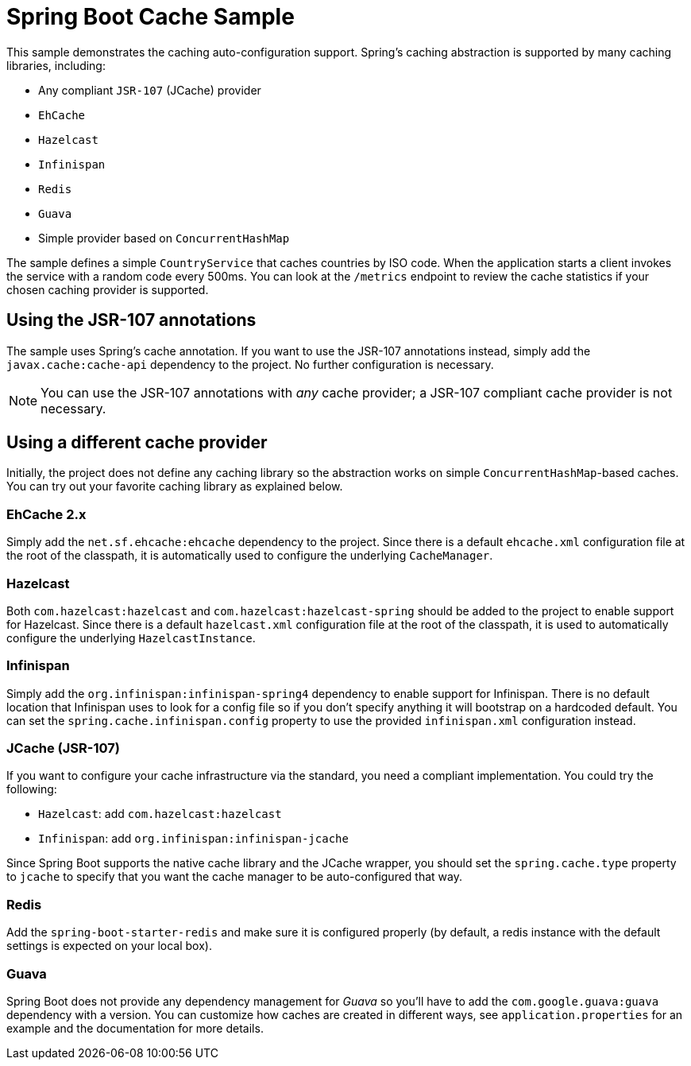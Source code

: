 = Spring Boot Cache Sample

This sample demonstrates the caching auto-configuration support. Spring's caching
abstraction is supported by many caching libraries, including:

* Any compliant `JSR-107` (JCache) provider
* `EhCache`
* `Hazelcast`
* `Infinispan`
* `Redis`
* `Guava`
* Simple provider based on `ConcurrentHashMap`

The sample defines a simple `CountryService` that caches countries by ISO code. When
the application starts a client invokes the service with a random code every 500ms. You
can look at the `/metrics` endpoint to review the cache statistics if your chosen
caching provider is supported.

== Using the JSR-107 annotations

The sample uses Spring's cache annotation. If you want to use the JSR-107 annotations
instead, simply add the `javax.cache:cache-api` dependency to the project. No further
configuration is necessary.

NOTE: You can use the JSR-107 annotations with _any_ cache provider; a JSR-107 compliant
cache provider is not necessary.

== Using a different cache provider

Initially, the project does not define any caching library so the abstraction works
on simple `ConcurrentHashMap`-based caches. You can try out your favorite caching library
as explained below.

=== EhCache 2.x

Simply add the `net.sf.ehcache:ehcache` dependency to the project. Since there is a
default `ehcache.xml` configuration file at the root of the classpath, it is automatically
used to configure the underlying `CacheManager`.

=== Hazelcast

Both `com.hazelcast:hazelcast` and `com.hazelcast:hazelcast-spring` should be added to
the project to enable support for Hazelcast.  Since there is a default `hazelcast.xml`
configuration file at the root of the classpath, it is used to automatically configure
the underlying `HazelcastInstance`.

=== Infinispan

Simply add the `org.infinispan:infinispan-spring4` dependency to enable support for
Infinispan. There is no default location that Infinispan uses to look for a config
file so if you don't specify anything it will bootstrap on a hardcoded default. You
can set the `spring.cache.infinispan.config` property to use the provided
`infinispan.xml` configuration instead.

=== JCache (JSR-107)

If you want to configure your cache infrastructure via the standard, you need a compliant
implementation. You could try the following:

* `Hazelcast`: add `com.hazelcast:hazelcast`
* `Infinispan`: add `org.infinispan:infinispan-jcache`


Since Spring Boot supports the native cache library and the JCache wrapper, you
should set the `spring.cache.type` property to `jcache` to specify that you want the
cache manager to be auto-configured that way.

=== Redis

Add the `spring-boot-starter-redis` and make sure it is configured properly (by default,
a redis instance with the default settings is expected on your local box).

=== Guava

Spring Boot does not provide any dependency management for _Guava_ so you'll have to add
the `com.google.guava:guava` dependency with a version. You can customize how caches are
created in different ways, see `application.properties` for an example and the
documentation for more details.